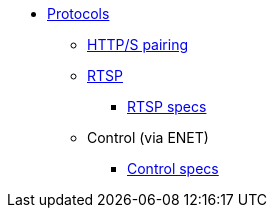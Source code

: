 * xref:index.adoc[Protocols]
** xref:pairing.adoc[HTTP/S pairing]
** xref:rtsp.adoc[RTSP]
*** xref:rtsp-specs.adoc[RTSP specs]
** Control (via ENET)
*** xref:control-specs.adoc[Control specs]